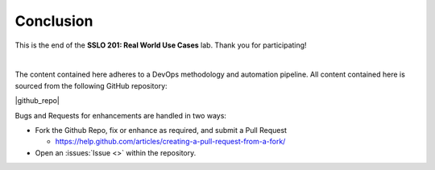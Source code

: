 .. role:: red
.. role:: bred

Conclusion
==========

This is the end of the **SSLO 201: Real World Use Cases** lab. Thank you for participating!

|

The content contained here adheres to a DevOps methodology and
automation pipeline.  All content contained here is sourced from the
following GitHub repository:

|github_repo|

Bugs and Requests for enhancements are handled in two ways:

- Fork the Github Repo, fix or enhance as required, and submit a Pull Request

  - https://help.github.com/articles/creating-a-pull-request-from-a-fork/

- Open an :issues:`Issue <>` within the repository.

